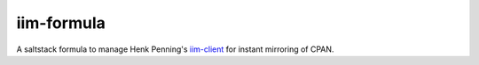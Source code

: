 ===========
iim-formula
===========

A saltstack formula to manage Henk Penning's `iim-client <https://www.staff.science.uu.nl/~penni101/iim/>`_ for instant mirroring of CPAN.

